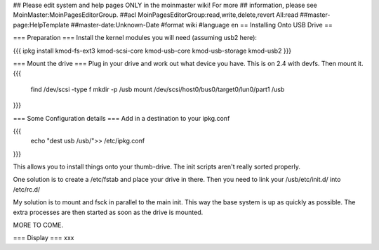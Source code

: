 ## Please edit system and help pages ONLY in the moinmaster wiki! For more
## information, please see MoinMaster:MoinPagesEditorGroup.
##acl MoinPagesEditorGroup:read,write,delete,revert All:read
##master-page:HelpTemplate
##master-date:Unknown-Date
#format wiki
#language en
== Installing Onto USB Drive ==

=== Preparation ===
Install the kernel modules you will need (assuming usb2 here):

{{{
ipkg install kmod-fs-ext3 kmod-scsi-core kmod-usb-core kmod-usb-storage kmod-usb2
}}} 

=== Mount the drive ===
Plug in your drive and work out what device you have.  This is on 2.4 with devfs. Then mount it.
{{{
  find /dev/scsi -type f 
  mkdir -p /usb
  mount /dev/scsi/host0/bus0/target0/lun0/part1 /usb
}}}

=== Some Configuration details ===
Add in a destination to your ipkg.conf

{{{
  echo "dest usb /usb/">> /etc/ipkg.conf
}}}

This allows you to install things onto your thumb-drive.  The init scripts aren't really
sorted properly.

One solution is to create a /etc/fstab and place your drive in there.  Then you need to link your /usb/etc/init.d/  into /etc/rc.d/

My solution is to mount and fsck in parallel to the main init.  This way the base system is up as quickly as possible.  The extra processes are then started as soon as the drive is mounted.



MORE TO COME.

=== Display ===
xxx
